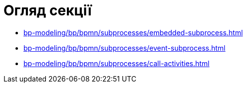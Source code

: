 = Огляд секції

* xref:bp-modeling/bp/bpmn/subprocesses/embedded-subprocess.adoc[]
* xref:bp-modeling/bp/bpmn/subprocesses/event-subprocess.adoc[]
* xref:bp-modeling/bp/bpmn/subprocesses/call-activities.adoc[]